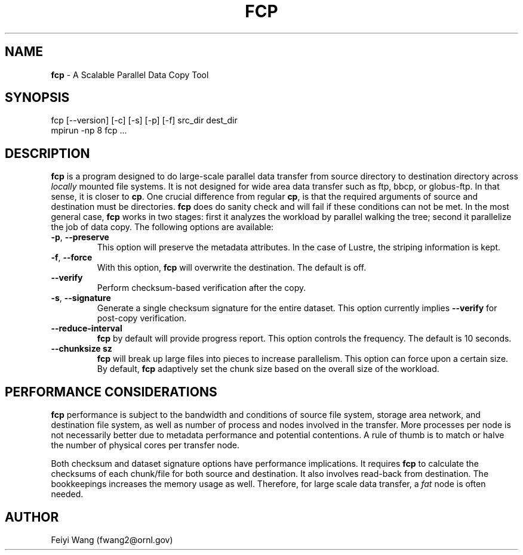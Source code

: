 .\" generated with Ronn/v0.7.3
.\" http://github.com/rtomayko/ronn/tree/0.7.3
.
.TH "FCP" "8" "September 2015" "" ""
.
.SH "NAME"
\fBfcp\fR \- A Scalable Parallel Data Copy Tool
.
.SH "SYNOPSIS"
.
.nf

fcp [\-\-version] [\-c] [\-s] [\-p] [\-f] src_dir dest_dir
mpirun \-np 8 fcp \.\.\.
.
.fi
.
.SH "DESCRIPTION"
\fBfcp\fR is a program designed to do large\-scale parallel data transfer from source directory to destination directory across \fIlocally\fR mounted file systems\. It is not designed for wide area data transfer such as ftp, bbcp, or globus\-ftp\. In that sense, it is closer to \fBcp\fR\. One crucial difference from regular \fBcp\fR, is that the required arguments of source and destination must be directories\. \fBfcp\fR does do sanity check and will fail if these conditions can not be met\. In the most general case, \fBfcp\fR works in two stages: first it analyzes the workload by parallel walking the tree; second it parallelize the job of data copy\. The following options are available:
.
.TP
\fB\-p\fR, \fB\-\-preserve\fR
This option will preserve the metadata attributes\. In the case of Lustre, the striping information is kept\.
.
.TP
\fB\-f\fR, \fB\-\-force\fR
With this option, \fBfcp\fR will overwrite the destination\. The default is off\.
.
.TP
\fB\-\-verify\fR
Perform checksum\-based verification after the copy\.
.
.TP
\fB\-s\fR, \fB\-\-signature\fR
Generate a single checksum signature for the entire dataset\. This option currently implies \fB\-\-verify\fR for post\-copy verification\.
.
.TP
\fB\-\-reduce\-interval\fR
\fBfcp\fR by default will provide progress report\. This option controls the frequency\. The default is 10 seconds\.
.
.TP
\fB\-\-chunksize sz\fR
\fBfcp\fR will break up large files into pieces to increase parallelism\. This option can force upon a certain size\. By default, \fBfcp\fR adaptively set the chunk size based on the overall size of the workload\.
.
.SH "PERFORMANCE CONSIDERATIONS"
\fBfcp\fR performance is subject to the bandwidth and conditions of source file system, storage area network, and destination file system, as well as number of process and nodes involved in the transfer\. More processes per node is not necessarily better due to metadata performance and potential contentions\. A rule of thumb is to match or halve the number of physical cores per transfer node\.
.
.P
Both checksum and dataset signature options have performance implications\. It requires \fBfcp\fR to calculate the checksums of each chunk/file for both source and destination\. It also involves read\-back from destination\. The bookkeepings increases the memory usage as well\. Therefore, for large scale data transfer, a \fIfat\fR node is often needed\.
.
.SH "AUTHOR"
Feiyi Wang (fwang2@ornl\.gov)

